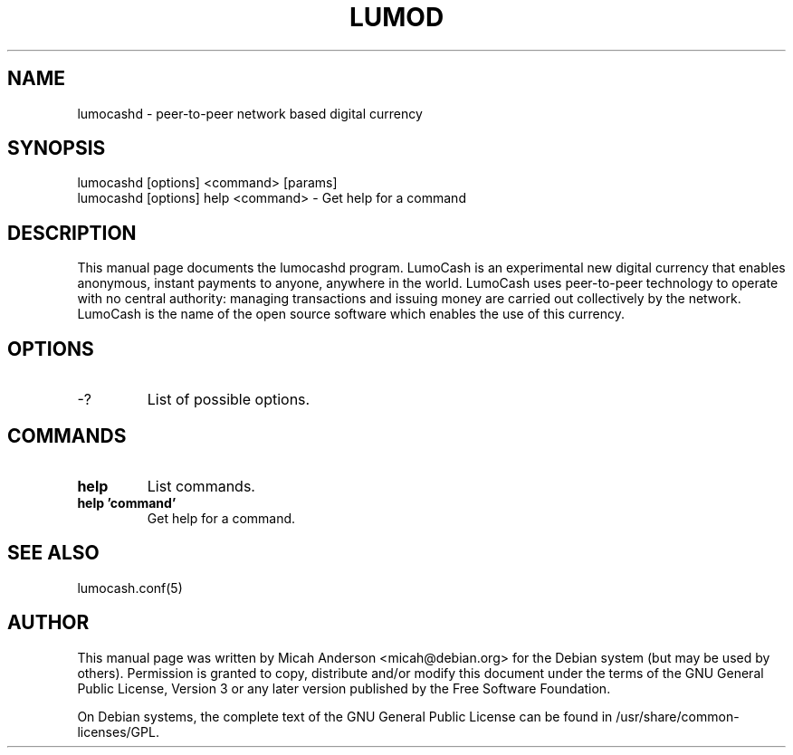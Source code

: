 .TH LUMOD "1" "June 2016" "lumocashd 0.12"
.SH NAME
lumocashd \- peer-to-peer network based digital currency
.SH SYNOPSIS
lumocashd [options] <command> [params]
.TP
lumocashd [options] help <command> \- Get help for a command
.SH DESCRIPTION
This  manual page documents the lumocashd program. LumoCash is an experimental new digital currency that enables anonymous, instant payments to anyone, anywhere in the world. LumoCash uses peer-to-peer technology to operate with no central authority: managing transactions and issuing money are carried out collectively by the network. LumoCash is the name of the open source software which enables the use of this currency.

.SH OPTIONS
.TP
\-?
List of possible options.
.SH COMMANDS
.TP
\fBhelp\fR
List commands.

.TP
\fBhelp 'command'\fR
Get help for a command.

.SH "SEE ALSO"
lumocash.conf(5)
.SH AUTHOR
This manual page was written by Micah Anderson <micah@debian.org> for the Debian system (but may be used by others). Permission is granted to copy, distribute and/or modify this document under the terms of the GNU General Public License, Version 3 or any later version published by the Free Software Foundation.

On Debian systems, the complete text of the GNU General Public License can be found in /usr/share/common-licenses/GPL.

